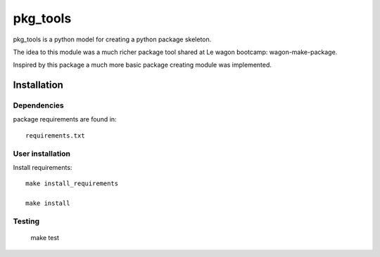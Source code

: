 pkg_tools
==============
pkg_tools is a python model for creating a python package skeleton.

The idea to this module was a much richer package tool shared at Le wagon bootcamp: wagon-make-package.

Inspired by this package a much more basic package creating module was implemented.


Installation
------------

Dependencies
~~~~~~~~~~~~

package requirements are found in::

    requirements.txt

User installation
~~~~~~~~~~~~~~~~~

Install requirements::

    make install_requirements

    make install


Testing
~~~~~~~

    make test
